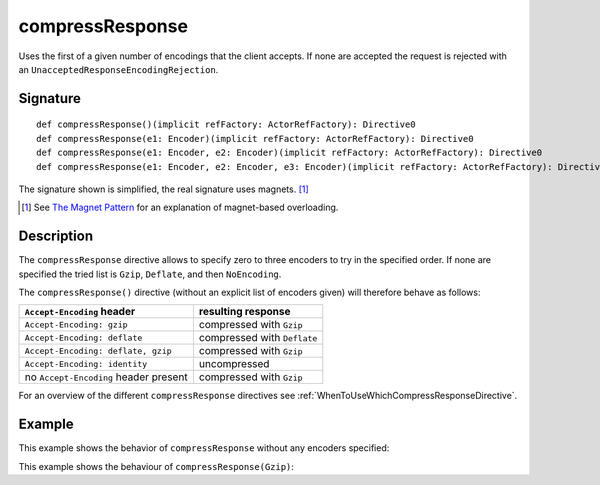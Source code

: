 .. _-compressResponse-:

compressResponse
================

Uses the first of a given number of encodings that the client accepts. If none are accepted the request
is rejected with an ``UnacceptedResponseEncodingRejection``.

Signature
---------

::

    def compressResponse()(implicit refFactory: ActorRefFactory): Directive0
    def compressResponse(e1: Encoder)(implicit refFactory: ActorRefFactory): Directive0
    def compressResponse(e1: Encoder, e2: Encoder)(implicit refFactory: ActorRefFactory): Directive0
    def compressResponse(e1: Encoder, e2: Encoder, e3: Encoder)(implicit refFactory: ActorRefFactory): Directive0

The signature shown is simplified, the real signature uses magnets. [1]_

.. [1] See `The Magnet Pattern`_ for an explanation of magnet-based overloading.
.. _`The Magnet Pattern`: /blog/2012-12-13-the-magnet-pattern/

Description
-----------

The ``compressResponse`` directive allows to specify zero to three encoders to try in the specified order.
If none are specified the tried list is ``Gzip``, ``Deflate``, and then ``NoEncoding``.

The ``compressResponse()`` directive (without an explicit list of encoders given) will therefore behave as follows:

========================================= ===============================
``Accept-Encoding`` header                resulting response
========================================= ===============================
``Accept-Encoding: gzip``                 compressed with ``Gzip``
``Accept-Encoding: deflate``              compressed with ``Deflate``
``Accept-Encoding: deflate, gzip``        compressed with ``Gzip``
``Accept-Encoding: identity``             uncompressed
no ``Accept-Encoding`` header present     compressed with ``Gzip``
========================================= ===============================

For an overview of the different ``compressResponse`` directives see :ref:`WhenToUseWhichCompressResponseDirective`.

Example
-------

This example shows the behavior of ``compressResponse`` without any encoders specified:

.. includecode:: ../code/docs/directives/EncodingDirectivesExamplesSpec.scala
   :snippet: compressResponse-0

This example shows the behaviour of ``compressResponse(Gzip)``:

.. includecode:: ../code/docs/directives/EncodingDirectivesExamplesSpec.scala
   :snippet: compressResponse-1
